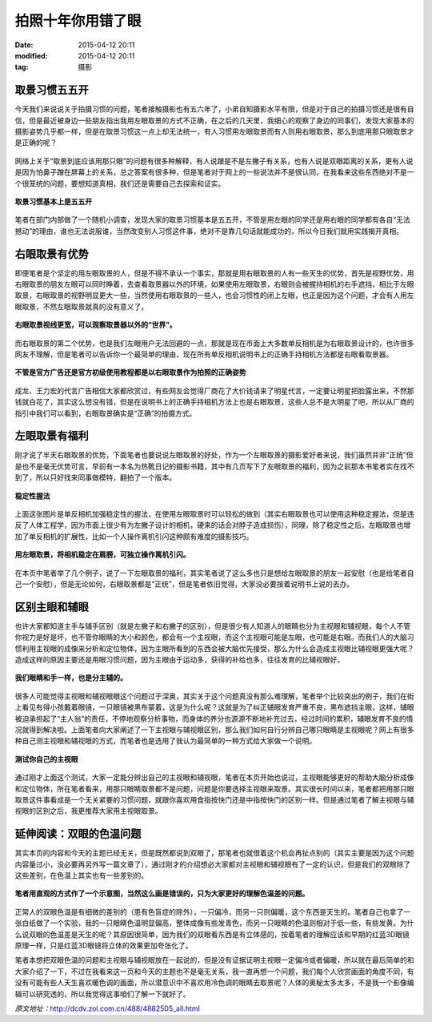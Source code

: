 拍照十年你用错了眼
##################

:date: 2015-04-12 20:11
:modified: 2015-04-12 20:11
:tag: 摄影

取景习惯五五开
==============

今天我们来说说关于拍摄习惯的问题，笔者接触摄影也有五六年了，小弟自知摄影水平有限，但是对于自己的拍摄习惯还是很有自信，但是最近被身边一些朋友指出我用左眼取景的方式不正确，在之后的几天里，我细心的观察了身边的同事们，发现大家基本的摄影姿势几乎都一样，但是在取景习惯这一点上却无法统一，有人习惯用左眼取景而有人则用右眼取景，那么到底用那只眼取景才是正确的呢？

.. figure:: {filename}/images/cebiOjyE2BFC.jpg
    :alt: cebiOjyE2BFC.jpg
    :align: center

网络上关于“取景到底应该用那只眼”的问题有很多种解释，有人说跟是不是左撇子有关系，也有人说是双眼距离的关系，更有人说是因为怕鼻子蹭在屏幕上的关系，总之答案有很多种，但是笔者对于网上的一些说法并不是很认同，在我看来这些东西绝对不是一个很笼统的问题，要想知道真相，我们还是需要自己去探索和证实。

.. figure:: {filename}/images/cetqel5gS4sCs.jpg
    :alt: cetqel5gS4sCs.jpg
    :align: center

    **取景习惯基本上是五五开**

笔者在部门内部做了一个随机小调查，发现大家的取景习惯基本是五五开，不管是用左眼的同学还是用右眼的同学都有各自“无法撼动”的理由，谁也无法说服谁，当然改变别人习惯这件事，绝对不是靠几句话就能成功的，所以今日我们就用实践揭开真相。

右眼取景有优势
==============

即便笔者是个坚定的用左眼取景的人，但是不得不承认一个事实，那就是用右眼取景的人有一些天生的优势，首先是视野优势，用右眼取景的朋友左眼可以同时睁着，去查看取景器以外的环境，如果使用左眼取景，右眼则会被握持相机的右手遮挡，相比于左眼取景，右眼取景的视野明显更大一些，当然使用右眼取景的一些人，也会习惯性的闭上左眼，也正是因为这个问题，才会有人用左眼取景，不然左眼取景就真的没有意义了。

.. figure:: {filename}/images/cesRoSHlyFf1g.jpg
    :alt: cesRoSHlyFf1g.jpg
    :align: center

    **右眼取景视线更宽，可以观察取景器以外的“世界”。**

而右眼取景的第二个优势，也是我们左眼用户无法回避的一点，那就是现在市面上大多数单反相机是为右眼取景设计的，也许很多网友不理解，但是笔者可以告诉你一个最简单的理由，现在所有单反相机说明书上的正确手持相机方法都是右眼看取景器。

.. figure:: {filename}/images/ce5OMAHpX6FI6.jpg
    :alt: ce5OMAHpX6FI6.jpg
    :align: center

    **不管是官方广告还是官方初级使用教程都是以右眼取景作为拍照的正确姿势**

成龙、王力宏的代言广告相信大家都欣赏过，有些网友会觉得厂商花了大价钱请来了明星代言，一定要让明星把脸露出来，不然那钱就白花了，其实这么想没有错，但是在说明书上的正确手持相机方法上也是右眼取景，这些人总不是大明星了吧，所以从厂商的指引中我们可以看到，右眼取景确实是“正确”的拍摄方式。

左眼取景有福利
==============

刚才说了半天右眼取景的优势，下面笔者也要说说左眼取景的好处，作为一个左眼取景的摄影爱好者来说，我们虽然并非“正统”但是也不是毫无优势可言，早前有一本名为热靴日记的摄影书籍，其中有几页写下了左眼取景的福利，因为之前那本书笔者实在找不到了，所以只好找来同事做模特，翻拍了一个版本。

.. figure:: {filename}/images/cer8EPDF598Ck.jpg
    :alt: cer8EPDF598Ck.jpg
    :align: center

    **稳定性握法**

上面这张图片是单反相机加强稳定性的握法，在使用左眼取景时可以轻松的做到（其实右眼取景也可以使用这种稳定握法，但是违反了人体工程学，因为市面上很少有为左撇子设计的相机，硬来的话会对脖子造成损伤），同理，除了稳定性之后，左眼取景也增加了单反相机的扩展性，比如一个人操作离机引闪这种颇有难度的摄影技巧。

.. figure:: {filename}/images/ceqPAJqkc0qLM.jpg
    :alt: ceqPAJqkc0qLM.jpg
    :align: center

    **用左眼取景，将相机稳定在肩膀，可独立操作离机引闪。**

在本页中笔者举了几个例子，说了一下左眼取景的福利，其实笔者说了这么多也只是想给左眼取景的朋友一起安慰（也是给笔者自己一个安慰），但是无论如何，右眼取景都是“正统”，但是笔者依旧觉得，大家没必要按着说明书上说的去办。

区别主眼和辅眼
==============

也许大家都知道主手与辅手区别（就是左撇子和右撇子的区别），但是很少有人知道人的眼睛也分为主视眼和辅视眼，每个人不管你视力是好是坏，也不管你眼睛的大小和颜色，都会有一个主视眼，而这个主视眼可能是左眼，也可能是右眼。而我们人的大脑习惯利用主视眼的成像来分析和定位物体，因为主眼所看到的东西会被大脑优先接受，那么为什么会造成主视眼比辅视眼更强大呢？造成这样的原因主要还是用眼习惯问题，因为主眼由于运动多，获得的补给也多，往往发育的比辅视眼好。

.. figure:: {filename}/images/cewDGhFVkU4U.jpg
    :alt: cewDGhFVkU4U.jpg
    :align: center

    **我们眼睛和手一样，也是分主辅的。**

很多人可能觉得主视眼和辅视眼眼这个问题过于深奥，其实关于这个问题真没有那么难理解，笔者举个比较突出的例子，我们在街上看见有得小孩戴着眼镜，一只眼镜被黑布蒙着，这是为什么呢？这就是为了纠正辅眼发育严重不良，黑布遮挡主眼，这样，辅眼被迫承担起了“主人翁”的责任，不停地观察分析事物，而身体的养分也源源不断地补充过去，经过时间的累积，辅眼发育不良的情况就得到解决啦。上面笔者向大家阐述了一下主视眼与辅视眼区别，那么我们如何自行分辨自己哪只眼睛是主视眼呢？网上有很多种自己测主视眼和辅视眼的方式，而笔者也是选用了我认为最简单的一种方式给大家做一个说明。

.. figure:: {filename}/images/cexWygRDLxM8o.jpg
    :alt: cexWygRDLxM8o.jpg
    :align: center

    **测试你自己的主视眼**

通过刚才上面这个测试，大家一定能分辨出自己的主视眼和辅视眼，笔者在本页开始也说过，主视眼能够更好的帮助大脑分析成像和定位物体，所在笔者看来，用那只眼睛取景都不是问题，问题是你要选择主视眼来取景。其实很长时间以来，笔者都把用那只眼取景这件事看成是一个无关紧要的习惯问题，就跟你喜欢用食指按快门还是中指按快门的区别一样。但是通过笔者了解主视眼与辅视眼的区别之后，我更推荐大家用主视眼取景。

延伸阅读：双眼的色温问题
========================

其实本页的内容和今天的主题已经无关，但是既然都说到双眼了，那笔者也就借着这个机会再扯点别的（其实主要是因为这个问题内容量过小，没必要再另外写一篇文章了），通过刚才的介绍想必大家都对主视眼和辅视眼有了一定的认识，但是我们的双眼除了这些差别，在色温上其实也有一些差别的。

.. figure:: {filename}/images/cegVlw3Z8Yv2Y.jpg
    :alt: cegVlw3Z8Yv2Y.jpg
    :align: center

    **笔者用直观的方式作了一个示意图，当然这么画是错误的，只为大家更好的理解色温差的问题。**

正常人的双眼色温是有细微的差别的（患有色盲症的除外），一只偏冷，而另一只则偏暖，这个东西是天生的。笔者自己也拿了一张白纸做了一个实验，我的一只眼睛色温明显偏高，整体成像有些发青色，而另一只眼睛的色温则相对于低一些，有些发黄。为什么说双眼的色温差是天生的呢？其原因很简单，因为我们的双眼看东西是有立体感的，按着笔者的理解应该和早期的红蓝3D眼镜原理一样，只是红蓝3D眼镜将立体的效果更加夸张化了。

笔者本想把双眼色温的问题和主视眼与辅视眼放在一起说的，但是没有证据证明主视眼一定偏冷或者偏暖，所以就在最后简单的和大家介绍了一下，不过在我看来这一页和今天的主题也不是毫无关系，我一直再想一个问题，我们每个人欣赏画面的角度不同，有没有可能有些人天生喜欢暖色调的画面，所以潜意识中不喜欢用冷色调的眼睛去取景呢？人体的奥秘太多太多，不是我一个影像编辑可以研究透的，所以我觉得这事咱们了解一下就好了。

*原文地址：*\ http://dcdv.zol.com.cn/488/4882505_all.html
